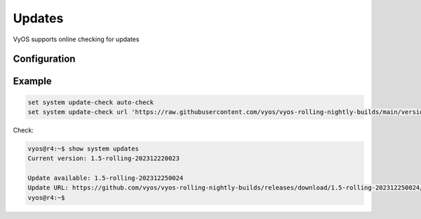 #######
Updates
#######

VyOS supports online checking for updates

Configuration
=============

.. cfgcmd:: set system update-check auto-check

   Configure auto-checking for new images


.. cfgcmd:: set system update-check url <url>

   Configure a URL that contains information about images.


Example
=======

.. code-block:: none

  set system update-check auto-check
  set system update-check url 'https://raw.githubusercontent.com/vyos/vyos-rolling-nightly-builds/main/version.json'

Check:

.. code-block:: none

  vyos@r4:~$ show system updates 
  Current version: 1.5-rolling-202312220023

  Update available: 1.5-rolling-202312250024
  Update URL: https://github.com/vyos/vyos-rolling-nightly-builds/releases/download/1.5-rolling-202312250024/1.5-rolling-202312250024-amd64.iso
  vyos@r4:~$
